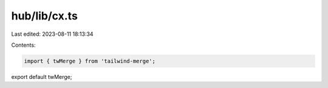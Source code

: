 hub/lib/cx.ts
=============

Last edited: 2023-08-11 18:13:34

Contents:

.. code-block:: ts

    import { twMerge } from 'tailwind-merge';

export default twMerge;


